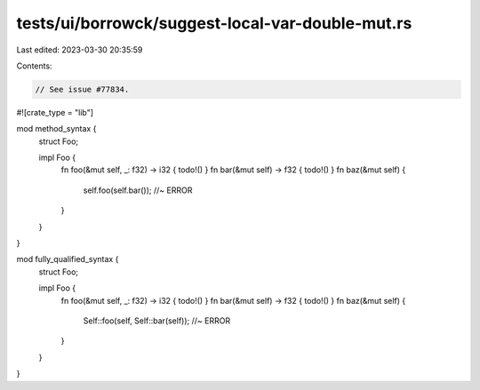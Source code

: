 tests/ui/borrowck/suggest-local-var-double-mut.rs
=================================================

Last edited: 2023-03-30 20:35:59

Contents:

.. code-block:: rs

    // See issue #77834.

#![crate_type = "lib"]

mod method_syntax {
    struct Foo;

    impl Foo {
        fn foo(&mut self, _: f32) -> i32 { todo!() }
        fn bar(&mut self) -> f32 { todo!() }
        fn baz(&mut self) {
            self.foo(self.bar()); //~ ERROR
        }
    }
}

mod fully_qualified_syntax {
    struct Foo;

    impl Foo {
        fn foo(&mut self, _: f32) -> i32 { todo!() }
        fn bar(&mut self) -> f32 { todo!() }
        fn baz(&mut self) {
            Self::foo(self, Self::bar(self)); //~ ERROR
        }
    }
}


